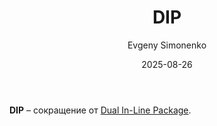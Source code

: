 :PROPERTIES:
:ID:       990c13ff-7a11-4a3c-a7ce-bfbf695f0fc4
:END:
#+TITLE: DIP
#+AUTHOR: Evgeny Simonenko
#+LANGUAGE: Russian
#+LICENSE: CC BY-SA 4.0
#+DATE: 2025-08-26
#+FILETAGS: :abbreviation:

*DIP* -- сокращение от [[id:fb422f14-04d5-42df-ade9-58f87a370b9e][Dual In-Line Package]].
